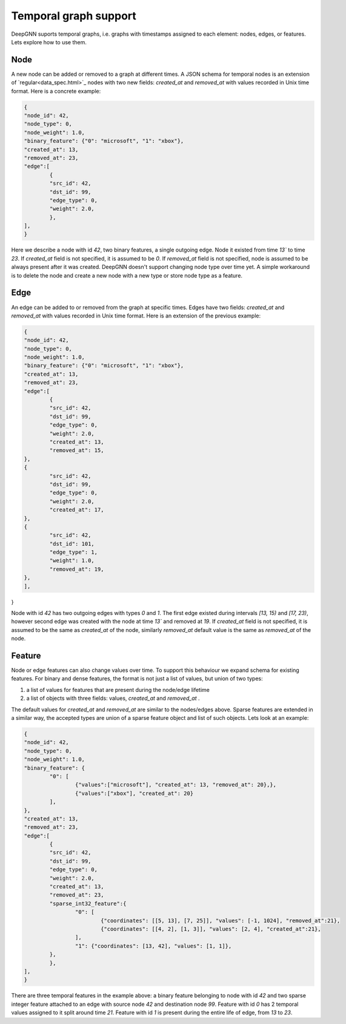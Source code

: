 Temporal graph support
======================

DeepGNN suports temporal graphs, i.e. graphs with timestamps assigned to each element:
nodes, edges, or features. Lets explore how to use them.

Node
----

A new node can be added or removed to a graph at different times.
A JSON schema for temporal nodes is an extension of `regular<data_spec.html>`_ nodes with two new fields: `created_at`
and `removed_at` with values recorded in Unix time format. Here is a concrete example:

.. code-block:: json

	{
	"node_id": 42,
	"node_type": 0,
	"node_weight": 1.0,
	"binary_feature": {"0": "microsoft", "1": "xbox"},
	"created_at": 13,
	"removed_at": 23,
	"edge":[
		{
		"src_id": 42,
		"dst_id": 99,
		"edge_type": 0,
		"weight": 2.0,
		},
	],
	}

Here we describe a node with id `42`, two binary features, a single outgoing edge. Node it existed from time `13`` to time `23`.
If `created_at` field is not specified, it is assumed to be `0`. If `removed_at` field is not specified, node is assumed to be always present after it was created.
DeepGNN doesn't support changing node type over time yet. A simple workaround is to delete the node and create a new node with a new type or store node type as a feature.

Edge
----

An edge can be added to or removed from the graph at specific times. Edges have two fields: `created_at`
and `removed_at` with values recorded in Unix time format. Here is an extension of the previous example:


.. code-block:: json

	{
	"node_id": 42,
	"node_type": 0,
	"node_weight": 1.0,
	"binary_feature": {"0": "microsoft", "1": "xbox"},
	"created_at": 13,
	"removed_at": 23,
	"edge":[
		{
		"src_id": 42,
		"dst_id": 99,
		"edge_type": 0,
		"weight": 2.0,
		"created_at": 13,
		"removed_at": 15,
	},
	{
		"src_id": 42,
		"dst_id": 99,
		"edge_type": 0,
		"weight": 2.0,
		"created_at": 17,
	},
	{
		"src_id": 42,
		"dst_id": 101,
		"edge_type": 1,
		"weight": 1.0,
		"removed_at": 19,
	},
	],
}

Node with id `42` has two outgoing edges with types `0` and `1`. The first edge existed during intervals `[13, 15)` and `[17, 23)`, however
second edge was created with the node at time `13`` and removed at `19`. If `created_at` field is not specified, it is assumed to be the same as `created_at` of
the node, similarly `removed_at` default value is the same as `removed_at` of the node.

Feature
-------

Node or edge features can also change values over time. To support this behaviour we expand schema for existing features.
For binary and dense features, the format is not just a list of values, but union of two types:

1. a list of values for features that are present during the node/edge lifetime
2. a list of objects with three fields: values, `created_at` and `removed_at` .

The default values for `created_at` and `removed_at`  are similar to the nodes/edges above. Sparse features are extended in a similar
way, the accepted types are union of a sparse feature object and list of such objects. Lets look at an example:

.. code-block:: json

	{
	"node_id": 42,
	"node_type": 0,
	"node_weight": 1.0,
	"binary_feature": {
		"0": [
			{"values":["microsoft"], "created_at": 13, "removed_at": 20},},
			{"values":["xbox"], "created_at": 20}
		],
	},
	"created_at": 13,
	"removed_at": 23,
	"edge":[
		{
		"src_id": 42,
		"dst_id": 99,
		"edge_type": 0,
		"weight": 2.0,
		"created_at": 13,
		"removed_at": 23,
		"sparse_int32_feature":{
			"0": [
				{"coordinates": [[5, 13], [7, 25]], "values": [-1, 1024], "removed_at":21},
				{"coordinates": [[4, 2], [1, 3]], "values": [2, 4], "created_at":21},
			],
			"1": {"coordinates": [13, 42], "values": [1, 1]},
		},
		},
	],
	}

There are three temporal features in the example above: a binary feature belonging to node with id `42`
and two sparse integer feature attached to an edge with source node `42` and destination node `99`.
Feature with id `0` has 2 temporal values assigned to it split around time `21`. Feature with id `1` is
present during the entire life of edge, from `13` to `23`.
